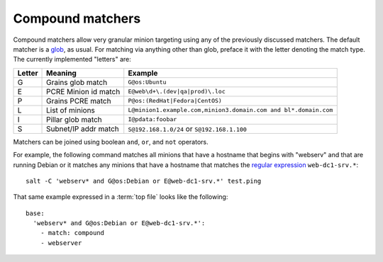 =================
Compound matchers
=================

.. glossary::

    Compound matcher
        A combination of many target definitions that can be combined with
        boolean operators.

Compound matchers allow very granular minion targeting using any of the
previously discussed matchers. The default matcher is a `glob`_, as usual. For
matching via anything other than glob, preface it with the letter denoting
the match type. The currently implemented "letters" are:

====== ==================== ===============================================================
Letter Meaning              Example
====== ==================== ===============================================================
G      Grains glob match    ``G@os:Ubuntu``
E      PCRE Minion id match ``E@web\d+\.(dev|qa|prod)\.loc``
P      Grains PCRE match    ``P@os:(RedHat|Fedora|CentOS)``
L      List of minions      ``L@minion1.example.com,minion3.domain.com and bl*.domain.com``
I      Pillar glob match    ``I@pdata:foobar``
S      Subnet/IP addr match ``S@192.168.1.0/24`` or ``S@192.168.1.100``
====== ==================== ===============================================================

Matchers can be joined using boolean ``and``, ``or``, and ``not`` operators.

For example, the following command matches all minions that have a hostname
that begins with "webserv" and that are running Debian or it matches any
minions that have a hostname that matches the `regular expression`_
``web-dc1-srv.*``::

    salt -C 'webserv* and G@os:Debian or E@web-dc1-srv.*' test.ping

That same example expressed in a :term:`top file` looks like the following::

    base:
      'webserv* and G@os:Debian or E@web-dc1-srv.*':
        - match: compound
        - webserver

.. _`glob`: http://docs.python.org/library/fnmatch.html
.. _`regular expression`: http://docs.python.org/library/re.html#module-re

